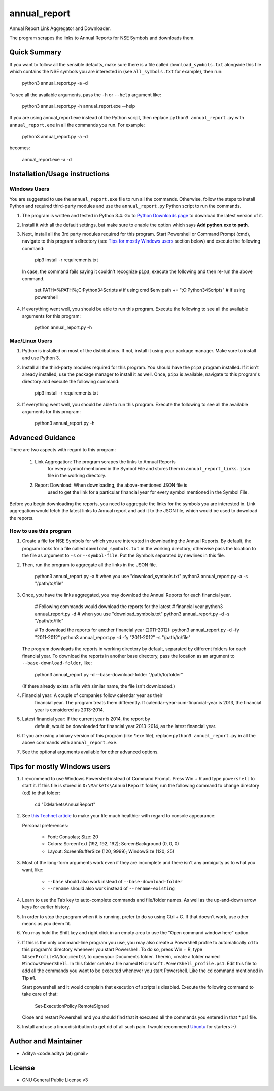 =============
annual_report
=============

Annual Report Link Aggregator and Downloader.

The program scrapes the links to Annual Reports for NSE Symbols and
downloads them.


Quick Summary
-------------

If you want to follow all the sensible defaults, make sure there is a
file called ``download_symbols.txt`` alongside this file which contains
the NSE symbols you are interested in (see ``all_symbols.txt`` for
example), then run:

    python3 annual_report.py -a -d

To see all the available arguments, pass the ``-h`` or ``--help``
argument like:

    python3 annual_report.py -h
    annual_report.exe --help

If you are using annual_report.exe instead of the Python script, then
replace ``python3 annual_report.py`` with ``annual_report.exe`` in all
the commands you run. For example:

    python3 annual_report.py -a -d

becomes:

    annual_report.exe -a -d


Installation/Usage instructions
-------------------------------

Windows Users
+++++++++++++

You are suggested to use the ``annual_report.exe`` file to run all the
commands. Otherwise, follow the steps to install Python and required
third-party modules and use the ``annual_report.py`` Python script to
run the commands.

1. The program is written and tested in Python 3.4. Go to `Python
   Downloads page`__ to download the latest version of it.

   .. __: https://www.python.org/downloads/

2. Install it with all the default settings, but make sure to enable the
   option which says **Add python.exe to path**.

3. Next, install all the 3rd party modules required for this program.
   Start Powershell or Command Prompt (cmd), navigate to this program's
   directory (see `Tips for mostly Windows users`_ section below) and
   execute the following command:

       pip3 install -r requirements.txt

   In case, the command fails saying it couldn't recognize ``pip3``,
   execute the following and then re-run the above command.

       set PATH=%PATH%;C:\Python34\Scripts    # if using cmd
       $env:path += ";C:\Python34\Scripts"    # if using powershell

4. If everything went well, you should be able to run this program.
   Execute the following to see all the available arguments for this
   program:

       python annual_report.py -h

Mac/Linux Users
+++++++++++++++

1. Python is installed on most of the distributions. If not, install it
   using your package manager. Make sure to install and use Python 3.

2. Install all the third-party modules required for this program. You
   should have the ``pip3`` program installed. If it isn't already
   installed, use the package manager to install it as well. Once,
   ``pip3`` is available, navigate to this program's directory and
   execute the following command:

       pip3 install -r requirements.txt

3. If everything went well, you should be able to run this program.
   Execute the following to see all the available arguments for this
   program:

       python3 annual_report.py -h


Advanced Guidance
-----------------

There are two aspects with regard to this program:

 1. Link Aggregation: The program scrapes the links to Annual Reports
                      for every symbol mentioned in the Symbol File and
                      stores them in ``annual_report_links.json`` file
                      in the working directory.
 2. Report Download: When downloading, the above-mentioned JSON file is
                     used to get the link for a particular financial
                     year for every symbol mentioned in the Symbol File.

Before you begin downloading the reports, you need to aggregate the
links for the symbols you are interested in. Link aggregation would
fetch the latest links to Annual report and add it to the JSON file,
which would be used to download the reports.


How to use this program
+++++++++++++++++++++++

1. Create a file for NSE Symbols for which you are interested in
   downloading the Annual Reports. By default, the program looks for a
   file called ``download_symbols.txt`` in the working directory;
   otherwise pass the location to the file as argument to ``-s`` or
   ``--symbol-file``. Put the Symbols separated by newlines in this
   file.

2. Then, run the program to aggregate all the links in the JSON file.

       python3 annual_report.py -a    # when you use "download_symbols.txt"
       python3 annual_report.py -a -s "/path/to/file"

3. Once, you have the links aggregated, you may download the Annual
   Reports for each financial year.

       # Following commands would download the reports for the latest
       # financial year
       python3 annual_report.py -d    # when you use "download_symbols.txt"
       python3 annual_report.py -d -s "/path/to/file"

       # To download the reports for another financial year (2011-2012):
       python3 annual_report.py -d -fy "2011-2012"
       python3 annual_report.py -d -fy "2011-2012" -s "/path/to/file"

   The program downloads the reports in working directory by default,
   separated by different folders for each financial year. To download
   the reports in another base directory, pass the location as an
   argument to ``--base-download-folder``, like:

       python3 annual_report.py -d --base-download-folder "/path/to/folder"

   (If there already exists a file with similar name, the file isn't
   downloaded.)

4. Financial year: A couple of companies follow calendar year as their
                   financial year. The program treats them differently.
                   If calendar-year-cum-financial-year is 2013, the
                   financial year is considered as 2013-2014.

5. Latest financial year: If the current year is 2014, the report by
                          default, would be downloaded for financial
                          year 2013-2014, as the latest financial year.

6. If you are using a binary version of this program (like *.exe file),
   replace ``python3 annual_report.py`` in all the above commands with
   ``annual_report.exe``.

7. See the optional arguments available for other advanced options.


Tips for mostly Windows users
-----------------------------

1. I recommend to use Windows Powershell instead of Command Prompt.
   Press Win + R and type ``powershell`` to start it. If this file is
   stored in ``D:\Markets\AnnualReport`` folder, run the following
   command to change directory (``cd``) to that folder:

       cd "D:\Markets\AnnualReport"

2. See `this Technet article`__ to make your life much healthier with
   regard to console appearance:

   .. __: http://technet.microsoft.com/en-in/library/ee156814.aspx

   Personal preferences:

    * Font: Consolas; Size: 20
    * Colors: ScreenText (192, 192, 192); ScreenBackground (0, 0, 0)
    * Layout: ScreenBufferSize (120, 9999); WindowSize (120; 25)

3. Most of the long-form arguments work even if they are incomplete and
   there isn't any ambiguity as to what you want, like:

    * ``--base`` should also work instead of ``--base-download-folder``
    * ``--rename`` should also work instead of ``--rename-existing``

4. Learn to use the Tab key to auto-complete commands and file/folder
   names. As well as the up-and-down arrow keys for earlier history.

5. In order to stop the program when it is running, prefer to do so
   using Ctrl + C. If that doesn't work, use other means as you deem
   fit.

6. You may hold the Shift key and right click in an empty area to use
   the "Open command window here" option.

7. If this is the only command-line program you use, you may also create
   a Powershell profile to automatically ``cd`` to this program's
   directory whenever you start Powershell. To do so, press Win + R,
   type ``%UserProfile%\Documents\`` to open your Documents folder.
   Therein, create a folder named ``WindowsPowerShell``. In this folder
   create a file named ``Microsoft.PowerShell_profile.ps1``. Edit this
   file to add all the commands you want to be executed whenever you
   start Powershell. Like the ``cd`` command mentioned in Tip #1.

   Start powershell and it would complain that execution of scripts is
   disabled. Execute the following command to take care of that:

       Set-ExecutionPolicy RemoteSigned

   Close and restart Powershell and you should find that it executed
   all the commands you entered in that *.ps1 file.

8. Install and use a linux distribution to get rid of all such pain. I
   would recommend Ubuntu_ for starters :-)

   .. _Ubuntu: http://www.ubuntu.com/


Author and Maintainer
---------------------

* Aditya <code.aditya (at) gmail>


License
-------

* GNU General Public License v3
